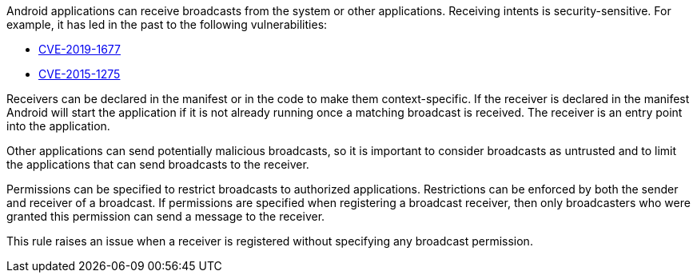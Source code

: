 Android applications can receive broadcasts from the system or other applications. Receiving intents is security-sensitive. For example, it has led in the past to the following vulnerabilities:

* https://www.cve.org/CVERecord?id=CVE-2019-1677[CVE-2019-1677]
* https://www.cve.org/CVERecord?id=CVE-2015-1275[CVE-2015-1275]

Receivers can be declared in the manifest or in the code to make them context-specific. If the receiver is declared in the manifest Android will start the application if it is not already running once a matching broadcast is received. The receiver is an entry point into the application.

Other applications can send potentially malicious broadcasts, so it is important to consider broadcasts as untrusted and to limit the applications that can send broadcasts to the receiver.

Permissions can be specified to restrict broadcasts to authorized applications. Restrictions can be enforced by both the sender and receiver of a broadcast. If permissions are specified when registering a broadcast receiver, then only broadcasters who were granted this permission can send a message to the receiver.

This rule raises an issue when a receiver is registered without specifying any broadcast permission.
